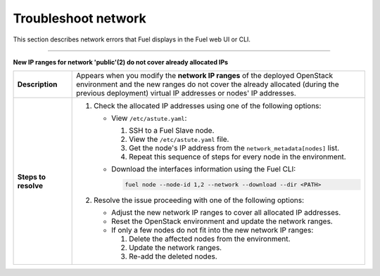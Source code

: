 .. _ug-network:

====================
Troubleshoot network
====================

This section describes network errors that Fuel displays in the Fuel web UI
or CLI.

-----

**New IP ranges for network 'public'(2) do not cover already allocated IPs**

.. list-table::
   :widths: 3 15

   * - **Description**
     - Appears when you modify the **network IP ranges** of the deployed
       OpenStack environment and the new ranges do not cover the already
       allocated (during the previous deployment) virtual IP addresses or
       nodes' IP addresses.

   * - **Steps to resolve**

     - #. Check the allocated IP addresses using one of the following options:

          * View ``/etc/astute.yaml``:

            #. SSH to a Fuel Slave node.
            #. View the ``/etc/astute.yaml`` file.
            #. Get the node's IP address from the ``network_metadata[nodes]``
               list.
            #. Repeat this sequence of steps for every node in the environment.

          * Download the interfaces information using the Fuel CLI:

            .. code-block:: console

               fuel node --node-id 1,2 --network --download --dir <PATH>

       #. Resolve the issue proceeding with one of the following options:

          * Adjust the new network IP ranges to cover all allocated IP addresses.
          * Reset the OpenStack environment and update the network ranges.
          * If only a few nodes do not fit into the new network IP ranges:

            #. Delete the affected nodes from the environment.
            #. Update the network ranges.
            #. Re-add the deleted nodes.